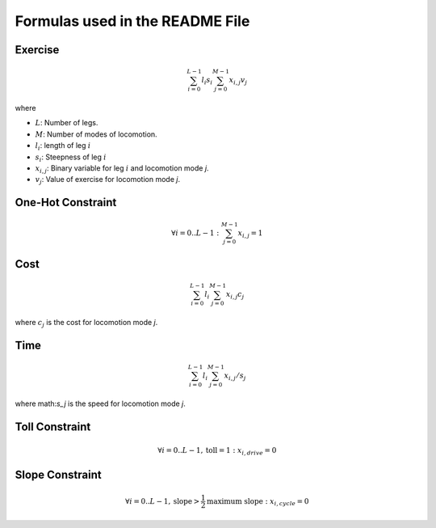
Formulas used in the README File
================================

Exercise
--------

.. math::

    \sum_{i=0}^{L-1} l_i s_i \sum_{j=0}^{M-1} x_{i,j} v_{j}

where

* :math:`L`: Number of legs.
* :math:`M`: Number of modes of locomotion.
* :math:`l_i`: length of leg :math:`i`
* :math:`s_i`: Steepness of leg :math:`i`
* :math:`x_{i,j}`: Binary variable for leg :math:`i` and locomotion mode `j`.
* :math:`v_j`: Value of exercise for locomotion mode `j`.

One-Hot Constraint
------------------

.. math::

    \forall i=0 ..L-1: \sum_{j=0}^{M-1} x_{i,j} = 1

Cost
----

.. math::

    \sum_{i=0}^{L-1} l_i \sum_{j=0}^{M-1} x_{i,j} c_{j}

where :math:`c_j` is the cost for locomotion mode `j`.

Time
----

.. math::

    \sum_{i=0}^{L-1} l_i \sum_{j=0}^{M-1} x_{i,j} / s_{j}

where math:`s_j` is the speed for locomotion mode `j`.

Toll Constraint
---------------

.. math::

    \forall i=0 ..L-1, \text{toll} = 1: x_{i,drive} = 0

Slope Constraint
----------------

.. math::

    \forall i=0 ..L-1, \text{slope} > \frac{1}{2} \text{maximum slope}: x_{i,cycle} = 0
